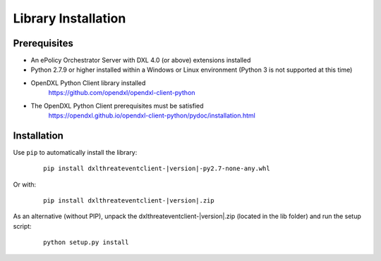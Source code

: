 Library Installation
====================

Prerequisites
*************

* An ePolicy Orchestrator Server with DXL 4.0 (or above) extensions installed

* Python 2.7.9 or higher installed within a Windows or Linux environment 
  (Python 3 is not supported at this time)

* OpenDXL Python Client library installed
   `<https://github.com/opendxl/opendxl-client-python>`_

* The OpenDXL Python Client prerequisites must be satisfied
   `<https://opendxl.github.io/opendxl-client-python/pydoc/installation.html>`_

Installation
************

Use ``pip`` to automatically install the library:

    .. parsed-literal::

        pip install dxlthreateventclient-\ |version|\-py2.7-none-any.whl

Or with:

    .. parsed-literal::

        pip install dxlthreateventclient-\ |version|\.zip

As an alternative (without PIP), unpack the dxlthreateventclient-\ |version|\.zip (located in the lib folder) and run the setup
script:

    .. parsed-literal::

        python setup.py install
